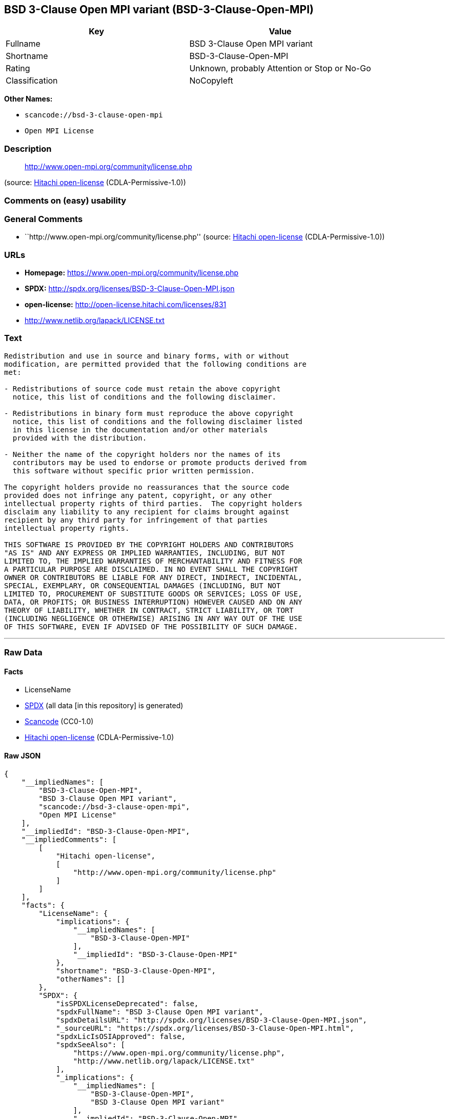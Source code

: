 == BSD 3-Clause Open MPI variant (BSD-3-Clause-Open-MPI)

[cols=",",options="header",]
|===
|Key |Value
|Fullname |BSD 3-Clause Open MPI variant
|Shortname |BSD-3-Clause-Open-MPI
|Rating |Unknown, probably Attention or Stop or No-Go
|Classification |NoCopyleft
|===

*Other Names:*

* `+scancode://bsd-3-clause-open-mpi+`
* `+Open MPI License+`

=== Description

____
http://www.open-mpi.org/community/license.php
____

(source: https://github.com/Hitachi/open-license[Hitachi open-license]
(CDLA-Permissive-1.0))

=== Comments on (easy) usability

=== General Comments

* ``http://www.open-mpi.org/community/license.php'' (source:
https://github.com/Hitachi/open-license[Hitachi open-license]
(CDLA-Permissive-1.0))

=== URLs

* *Homepage:* https://www.open-mpi.org/community/license.php
* *SPDX:* http://spdx.org/licenses/BSD-3-Clause-Open-MPI.json
* *open-license:* http://open-license.hitachi.com/licenses/831
* http://www.netlib.org/lapack/LICENSE.txt

=== Text

....
Redistribution and use in source and binary forms, with or without
modification, are permitted provided that the following conditions are
met:

- Redistributions of source code must retain the above copyright
  notice, this list of conditions and the following disclaimer.

- Redistributions in binary form must reproduce the above copyright
  notice, this list of conditions and the following disclaimer listed
  in this license in the documentation and/or other materials
  provided with the distribution.

- Neither the name of the copyright holders nor the names of its
  contributors may be used to endorse or promote products derived from
  this software without specific prior written permission.

The copyright holders provide no reassurances that the source code
provided does not infringe any patent, copyright, or any other
intellectual property rights of third parties.  The copyright holders
disclaim any liability to any recipient for claims brought against
recipient by any third party for infringement of that parties
intellectual property rights.

THIS SOFTWARE IS PROVIDED BY THE COPYRIGHT HOLDERS AND CONTRIBUTORS
"AS IS" AND ANY EXPRESS OR IMPLIED WARRANTIES, INCLUDING, BUT NOT
LIMITED TO, THE IMPLIED WARRANTIES OF MERCHANTABILITY AND FITNESS FOR
A PARTICULAR PURPOSE ARE DISCLAIMED. IN NO EVENT SHALL THE COPYRIGHT
OWNER OR CONTRIBUTORS BE LIABLE FOR ANY DIRECT, INDIRECT, INCIDENTAL,
SPECIAL, EXEMPLARY, OR CONSEQUENTIAL DAMAGES (INCLUDING, BUT NOT
LIMITED TO, PROCUREMENT OF SUBSTITUTE GOODS OR SERVICES; LOSS OF USE,
DATA, OR PROFITS; OR BUSINESS INTERRUPTION) HOWEVER CAUSED AND ON ANY
THEORY OF LIABILITY, WHETHER IN CONTRACT, STRICT LIABILITY, OR TORT
(INCLUDING NEGLIGENCE OR OTHERWISE) ARISING IN ANY WAY OUT OF THE USE
OF THIS SOFTWARE, EVEN IF ADVISED OF THE POSSIBILITY OF SUCH DAMAGE.
....

'''''

=== Raw Data

==== Facts

* LicenseName
* https://spdx.org/licenses/BSD-3-Clause-Open-MPI.html[SPDX] (all data
[in this repository] is generated)
* https://github.com/nexB/scancode-toolkit/blob/develop/src/licensedcode/data/licenses/bsd-3-clause-open-mpi.yml[Scancode]
(CC0-1.0)
* https://github.com/Hitachi/open-license[Hitachi open-license]
(CDLA-Permissive-1.0)

==== Raw JSON

....
{
    "__impliedNames": [
        "BSD-3-Clause-Open-MPI",
        "BSD 3-Clause Open MPI variant",
        "scancode://bsd-3-clause-open-mpi",
        "Open MPI License"
    ],
    "__impliedId": "BSD-3-Clause-Open-MPI",
    "__impliedComments": [
        [
            "Hitachi open-license",
            [
                "http://www.open-mpi.org/community/license.php"
            ]
        ]
    ],
    "facts": {
        "LicenseName": {
            "implications": {
                "__impliedNames": [
                    "BSD-3-Clause-Open-MPI"
                ],
                "__impliedId": "BSD-3-Clause-Open-MPI"
            },
            "shortname": "BSD-3-Clause-Open-MPI",
            "otherNames": []
        },
        "SPDX": {
            "isSPDXLicenseDeprecated": false,
            "spdxFullName": "BSD 3-Clause Open MPI variant",
            "spdxDetailsURL": "http://spdx.org/licenses/BSD-3-Clause-Open-MPI.json",
            "_sourceURL": "https://spdx.org/licenses/BSD-3-Clause-Open-MPI.html",
            "spdxLicIsOSIApproved": false,
            "spdxSeeAlso": [
                "https://www.open-mpi.org/community/license.php",
                "http://www.netlib.org/lapack/LICENSE.txt"
            ],
            "_implications": {
                "__impliedNames": [
                    "BSD-3-Clause-Open-MPI",
                    "BSD 3-Clause Open MPI variant"
                ],
                "__impliedId": "BSD-3-Clause-Open-MPI",
                "__isOsiApproved": false,
                "__impliedURLs": [
                    [
                        "SPDX",
                        "http://spdx.org/licenses/BSD-3-Clause-Open-MPI.json"
                    ],
                    [
                        null,
                        "https://www.open-mpi.org/community/license.php"
                    ],
                    [
                        null,
                        "http://www.netlib.org/lapack/LICENSE.txt"
                    ]
                ]
            },
            "spdxLicenseId": "BSD-3-Clause-Open-MPI"
        },
        "Scancode": {
            "otherUrls": [
                "https://www.open-mpi.org/community/license.php",
                "http://www.netlib.org/lapack/LICENSE.txt"
            ],
            "homepageUrl": "https://www.open-mpi.org/community/license.php",
            "shortName": "BSD 3-Clause Open MPI variant",
            "textUrls": null,
            "text": "Redistribution and use in source and binary forms, with or without\nmodification, are permitted provided that the following conditions are\nmet:\n\n- Redistributions of source code must retain the above copyright\n  notice, this list of conditions and the following disclaimer.\n\n- Redistributions in binary form must reproduce the above copyright\n  notice, this list of conditions and the following disclaimer listed\n  in this license in the documentation and/or other materials\n  provided with the distribution.\n\n- Neither the name of the copyright holders nor the names of its\n  contributors may be used to endorse or promote products derived from\n  this software without specific prior written permission.\n\nThe copyright holders provide no reassurances that the source code\nprovided does not infringe any patent, copyright, or any other\nintellectual property rights of third parties.  The copyright holders\ndisclaim any liability to any recipient for claims brought against\nrecipient by any third party for infringement of that parties\nintellectual property rights.\n\nTHIS SOFTWARE IS PROVIDED BY THE COPYRIGHT HOLDERS AND CONTRIBUTORS\n\"AS IS\" AND ANY EXPRESS OR IMPLIED WARRANTIES, INCLUDING, BUT NOT\nLIMITED TO, THE IMPLIED WARRANTIES OF MERCHANTABILITY AND FITNESS FOR\nA PARTICULAR PURPOSE ARE DISCLAIMED. IN NO EVENT SHALL THE COPYRIGHT\nOWNER OR CONTRIBUTORS BE LIABLE FOR ANY DIRECT, INDIRECT, INCIDENTAL,\nSPECIAL, EXEMPLARY, OR CONSEQUENTIAL DAMAGES (INCLUDING, BUT NOT\nLIMITED TO, PROCUREMENT OF SUBSTITUTE GOODS OR SERVICES; LOSS OF USE,\nDATA, OR PROFITS; OR BUSINESS INTERRUPTION) HOWEVER CAUSED AND ON ANY\nTHEORY OF LIABILITY, WHETHER IN CONTRACT, STRICT LIABILITY, OR TORT\n(INCLUDING NEGLIGENCE OR OTHERWISE) ARISING IN ANY WAY OUT OF THE USE\nOF THIS SOFTWARE, EVEN IF ADVISED OF THE POSSIBILITY OF SUCH DAMAGE.",
            "category": "Permissive",
            "osiUrl": null,
            "owner": "Open MPI",
            "_sourceURL": "https://github.com/nexB/scancode-toolkit/blob/develop/src/licensedcode/data/licenses/bsd-3-clause-open-mpi.yml",
            "key": "bsd-3-clause-open-mpi",
            "name": "BSD 3-Clause Open MPI variant",
            "spdxId": "BSD-3-Clause-Open-MPI",
            "notes": null,
            "_implications": {
                "__impliedNames": [
                    "scancode://bsd-3-clause-open-mpi",
                    "BSD 3-Clause Open MPI variant",
                    "BSD-3-Clause-Open-MPI"
                ],
                "__impliedId": "BSD-3-Clause-Open-MPI",
                "__impliedCopyleft": [
                    [
                        "Scancode",
                        "NoCopyleft"
                    ]
                ],
                "__calculatedCopyleft": "NoCopyleft",
                "__impliedText": "Redistribution and use in source and binary forms, with or without\nmodification, are permitted provided that the following conditions are\nmet:\n\n- Redistributions of source code must retain the above copyright\n  notice, this list of conditions and the following disclaimer.\n\n- Redistributions in binary form must reproduce the above copyright\n  notice, this list of conditions and the following disclaimer listed\n  in this license in the documentation and/or other materials\n  provided with the distribution.\n\n- Neither the name of the copyright holders nor the names of its\n  contributors may be used to endorse or promote products derived from\n  this software without specific prior written permission.\n\nThe copyright holders provide no reassurances that the source code\nprovided does not infringe any patent, copyright, or any other\nintellectual property rights of third parties.  The copyright holders\ndisclaim any liability to any recipient for claims brought against\nrecipient by any third party for infringement of that parties\nintellectual property rights.\n\nTHIS SOFTWARE IS PROVIDED BY THE COPYRIGHT HOLDERS AND CONTRIBUTORS\n\"AS IS\" AND ANY EXPRESS OR IMPLIED WARRANTIES, INCLUDING, BUT NOT\nLIMITED TO, THE IMPLIED WARRANTIES OF MERCHANTABILITY AND FITNESS FOR\nA PARTICULAR PURPOSE ARE DISCLAIMED. IN NO EVENT SHALL THE COPYRIGHT\nOWNER OR CONTRIBUTORS BE LIABLE FOR ANY DIRECT, INDIRECT, INCIDENTAL,\nSPECIAL, EXEMPLARY, OR CONSEQUENTIAL DAMAGES (INCLUDING, BUT NOT\nLIMITED TO, PROCUREMENT OF SUBSTITUTE GOODS OR SERVICES; LOSS OF USE,\nDATA, OR PROFITS; OR BUSINESS INTERRUPTION) HOWEVER CAUSED AND ON ANY\nTHEORY OF LIABILITY, WHETHER IN CONTRACT, STRICT LIABILITY, OR TORT\n(INCLUDING NEGLIGENCE OR OTHERWISE) ARISING IN ANY WAY OUT OF THE USE\nOF THIS SOFTWARE, EVEN IF ADVISED OF THE POSSIBILITY OF SUCH DAMAGE.",
                "__impliedURLs": [
                    [
                        "Homepage",
                        "https://www.open-mpi.org/community/license.php"
                    ],
                    [
                        null,
                        "https://www.open-mpi.org/community/license.php"
                    ],
                    [
                        null,
                        "http://www.netlib.org/lapack/LICENSE.txt"
                    ]
                ]
            }
        },
        "Hitachi open-license": {
            "summary": "http://www.open-mpi.org/community/license.php",
            "notices": [
                {
                    "content": "the software is provided by the copyright holders and contributors \"as-is\" and without any warranties of any kind, either express or implied, including, but not limited to, implied warranties of merchantability and fitness for a particular purpose. The warranties include, but are not limited to, the implied warranties of commercial applicability and fitness for a particular purpose.",
                    "description": "There is no guarantee."
                },
                {
                    "content": "Neither the copyright owner nor any contributor, for any cause whatsoever, shall be liable for damages, regardless of how caused, and regardless of whether the liability is based on contract, strict liability, or tort (including negligence), even if they have been advised of the possibility of such damages arising from the use of the software, and even if they have been advised of the possibility of such damages. for any direct, indirect, incidental, special, punitive, or consequential damages (including, but not limited to, compensation for procurement of substitute goods or services, loss of use, loss of data, loss of profits, or business interruption). It shall not be defeated."
                },
                {
                    "content": "The copyright holder does not warrant again that the source code provided does not infringe any intellectual property rights, such as patents or copyrights, of third parties."
                }
            ],
            "_sourceURL": "http://open-license.hitachi.com/licenses/831",
            "content": "Open MPI is distributed under the \"New BSD license\"[http://www.opensource.org/licenses/bsd-license.php], listed below. \r\n----------------------------------------\r\nMost files in this release are marked with the copyrights of the\r\norganizations who have edited them.  The copyrights below are in no\r\nparticular order and generally reflect members of the Open MPI core\r\nteam who have contributed code to this release.  The copyrights for\r\ncode used under license from other parties are included in the\r\ncorresponding files.\r\n\r\nCopyright (c) 2004-2010 The Trustees of Indiana University and Indiana\r\n                        University Research and Technology\r\n                        Corporation.  All rights reserved.\r\nCopyright (c) 2004-2010 The University of Tennessee and The University\r\n                        of Tennessee Research Foundation.  All rights\r\n                        reserved.\r\nCopyright (c) 2004-2010 High Performance Computing Center Stuttgart, \r\n                        University of Stuttgart.  All rights reserved.\r\nCopyright (c) 2004-2008 The Regents of the University of California.\r\n                        All rights reserved.\r\nCopyright (c) 2006-2010 Los Alamos National Security, LLC.  All rights\r\n                        reserved. \r\nCopyright (c) 2006-2010 Cisco Systems, Inc.  All rights reserved.\r\nCopyright (c) 2006-2010 Voltaire, Inc. All rights reserved.\r\nCopyright (c) 2006-2011 Sandia National Laboratories. All rights reserved.\r\nCopyright (c) 2006-2010 Sun Microsystems, Inc.  All rights reserved.\r\n                        Use is subject to license terms.\r\nCopyright (c) 2006-2010 The University of Houston. All rights reserved.\r\nCopyright (c) 2006-2009 Myricom, Inc.  All rights reserved.\r\nCopyright (c) 2007-2008 UT-Battelle, LLC. All rights reserved.\r\nCopyright (c) 2007-2010 IBM Corporation.  All rights reserved.\r\nCopyright (c) 1998-2005 Forschungszentrum Juelich, Juelich Supercomputing \r\n                        Centre, Federal Republic of Germany\r\nCopyright (c) 2005-2008 ZIH, TU Dresden, Federal Republic of Germany\r\nCopyright (c) 2007      Evergrid, Inc. All rights reserved.\r\nCopyright (c) 2008      Chelsio, Inc.  All rights reserved.\r\nCopyright (c) 2008-2009 Institut National de Recherche en\r\n                        Informatique.  All rights reserved.\r\nCopyright (c) 2007      Lawrence Livermore National Security, LLC.\r\n                        All rights reserved.\r\nCopyright (c) 2007-2009 Mellanox Technologies.  All rights reserved.\r\nCopyright (c) 2006-2010 QLogic Corporation.  All rights reserved.\r\nCopyright (c) 2008-2010 Oak Ridge National Labs.  All rights reserved.\r\nCopyright (c) 2006-2010 Oracle and/or its affiliates.  All rights reserved.\r\nCopyright (c) 2009      Bull SAS.  All rights reserved.\r\nCopyright (c) 2010      ARM ltd.  All rights reserved.\r\nCopyright (c) 2010-2011 Alex Brick <bricka@ccs.neu.edu>.  All rights reserved.\r\nCopyright (c) 2013-2014 Intel, Inc. All rights reserved.\r\nCopyright (c) 2011-2014 NVIDIA Corporation.  All rights reserved.\r\n\r\n$COPYRIGHT$\r\n\r\nAdditional copyrights may follow\r\n\r\n$HEADER$\r\n\r\nRedistribution and use in source and binary forms, with or without\r\nmodification, are permitted provided that the following conditions are\r\nmet:\r\n\r\n- Redistributions of source code must retain the above copyright\r\n  notice, this list of conditions and the following disclaimer.\r\n\r\n- Redistributions in binary form must reproduce the above copyright\r\n  notice, this list of conditions and the following disclaimer listed\r\n  in this license in the documentation and/or other materials\r\n  provided with the distribution.\r\n\r\n- Neither the name of the copyright holders nor the names of its\r\n  contributors may be used to endorse or promote products derived from\r\n  this software without specific prior written permission.\r\n\r\nThe copyright holders provide no reassurances that the source code\r\nprovided does not infringe any patent, copyright, or any other\r\nintellectual property rights of third parties.  The copyright holders\r\ndisclaim any liability to any recipient for claims brought against\r\nrecipient by any third party for infringement of that parties\r\nintellectual property rights.\r\n\r\nTHIS SOFTWARE IS PROVIDED BY THE COPYRIGHT HOLDERS AND CONTRIBUTORS\r\n\"AS IS\" AND ANY EXPRESS OR IMPLIED WARRANTIES, INCLUDING, BUT NOT\r\nLIMITED TO, THE IMPLIED WARRANTIES OF MERCHANTABILITY AND FITNESS FOR\r\nA PARTICULAR PURPOSE ARE DISCLAIMED. IN NO EVENT SHALL THE COPYRIGHT\r\nOWNER OR CONTRIBUTORS BE LIABLE FOR ANY DIRECT, INDIRECT, INCIDENTAL,\r\nSPECIAL, EXEMPLARY, OR CONSEQUENTIAL DAMAGES (INCLUDING, BUT NOT\r\nLIMITED TO, PROCUREMENT OF SUBSTITUTE GOODS OR SERVICES; LOSS OF USE,\r\nDATA, OR PROFITS; OR BUSINESS INTERRUPTION) HOWEVER CAUSED AND ON ANY\r\nTHEORY OF LIABILITY, WHETHER IN CONTRACT, STRICT LIABILITY, OR TORT\r\n(INCLUDING NEGLIGENCE OR OTHERWISE) ARISING IN ANY WAY OUT OF THE USE\r\nOF THIS SOFTWARE, EVEN IF ADVISED OF THE POSSIBILITY OF SUCH DAMAGE.",
            "name": "Open MPI License",
            "permissions": [
                {
                    "actions": [
                        {
                            "name": "Use the obtained source code without modification",
                            "description": "Use the fetched code as it is."
                        },
                        {
                            "name": "Modify the obtained source code."
                        },
                        {
                            "name": "Using Modified Source Code"
                        },
                        {
                            "name": "Use the retrieved binaries",
                            "description": "Use the fetched binary as it is."
                        },
                        {
                            "name": "Use binaries generated from modified source code"
                        }
                    ],
                    "conditions": null
                },
                {
                    "actions": [
                        {
                            "name": "Distribute the obtained source code without modification",
                            "description": "Redistribute the code as it was obtained"
                        },
                        {
                            "name": "Distribution of Modified Source Code"
                        }
                    ],
                    "conditions": {
                        "name": "Include a copyright notice, list of terms and conditions, and disclaimer included in the license",
                        "type": "OBLIGATION"
                    }
                },
                {
                    "actions": [
                        {
                            "name": "Distribute the fetched binaries",
                            "description": "Redistribute the fetched binaries as they are"
                        },
                        {
                            "name": "Distribute the generated binaries from modified source code"
                        }
                    ],
                    "conditions": {
                        "name": "Include a copyright notice, list of terms and conditions, and disclaimer in the materials accompanying the distribution, which are included in the license",
                        "type": "OBLIGATION"
                    }
                },
                {
                    "actions": [
                        {
                            "name": "Use the name of the owner or contributor to promote or sell the derived product"
                        }
                    ],
                    "conditions": {
                        "name": "Get special permission in writing.",
                        "type": "REQUISITE"
                    }
                }
            ],
            "_implications": {
                "__impliedNames": [
                    "Open MPI License",
                    "BSD-3-Clause-Open-MPI"
                ],
                "__impliedComments": [
                    [
                        "Hitachi open-license",
                        [
                            "http://www.open-mpi.org/community/license.php"
                        ]
                    ]
                ],
                "__impliedText": "Open MPI is distributed under the \"New BSD license\"[http://www.opensource.org/licenses/bsd-license.php], listed below. \r\n----------------------------------------\r\nMost files in this release are marked with the copyrights of the\r\norganizations who have edited them.  The copyrights below are in no\r\nparticular order and generally reflect members of the Open MPI core\r\nteam who have contributed code to this release.  The copyrights for\r\ncode used under license from other parties are included in the\r\ncorresponding files.\r\n\r\nCopyright (c) 2004-2010 The Trustees of Indiana University and Indiana\r\n                        University Research and Technology\r\n                        Corporation.  All rights reserved.\r\nCopyright (c) 2004-2010 The University of Tennessee and The University\r\n                        of Tennessee Research Foundation.  All rights\r\n                        reserved.\r\nCopyright (c) 2004-2010 High Performance Computing Center Stuttgart, \r\n                        University of Stuttgart.  All rights reserved.\r\nCopyright (c) 2004-2008 The Regents of the University of California.\r\n                        All rights reserved.\r\nCopyright (c) 2006-2010 Los Alamos National Security, LLC.  All rights\r\n                        reserved. \r\nCopyright (c) 2006-2010 Cisco Systems, Inc.  All rights reserved.\r\nCopyright (c) 2006-2010 Voltaire, Inc. All rights reserved.\r\nCopyright (c) 2006-2011 Sandia National Laboratories. All rights reserved.\r\nCopyright (c) 2006-2010 Sun Microsystems, Inc.  All rights reserved.\r\n                        Use is subject to license terms.\r\nCopyright (c) 2006-2010 The University of Houston. All rights reserved.\r\nCopyright (c) 2006-2009 Myricom, Inc.  All rights reserved.\r\nCopyright (c) 2007-2008 UT-Battelle, LLC. All rights reserved.\r\nCopyright (c) 2007-2010 IBM Corporation.  All rights reserved.\r\nCopyright (c) 1998-2005 Forschungszentrum Juelich, Juelich Supercomputing \r\n                        Centre, Federal Republic of Germany\r\nCopyright (c) 2005-2008 ZIH, TU Dresden, Federal Republic of Germany\r\nCopyright (c) 2007      Evergrid, Inc. All rights reserved.\r\nCopyright (c) 2008      Chelsio, Inc.  All rights reserved.\r\nCopyright (c) 2008-2009 Institut National de Recherche en\r\n                        Informatique.  All rights reserved.\r\nCopyright (c) 2007      Lawrence Livermore National Security, LLC.\r\n                        All rights reserved.\r\nCopyright (c) 2007-2009 Mellanox Technologies.  All rights reserved.\r\nCopyright (c) 2006-2010 QLogic Corporation.  All rights reserved.\r\nCopyright (c) 2008-2010 Oak Ridge National Labs.  All rights reserved.\r\nCopyright (c) 2006-2010 Oracle and/or its affiliates.  All rights reserved.\r\nCopyright (c) 2009      Bull SAS.  All rights reserved.\r\nCopyright (c) 2010      ARM ltd.  All rights reserved.\r\nCopyright (c) 2010-2011 Alex Brick <bricka@ccs.neu.edu>.  All rights reserved.\r\nCopyright (c) 2013-2014 Intel, Inc. All rights reserved.\r\nCopyright (c) 2011-2014 NVIDIA Corporation.  All rights reserved.\r\n\r\n$COPYRIGHT$\r\n\r\nAdditional copyrights may follow\r\n\r\n$HEADER$\r\n\r\nRedistribution and use in source and binary forms, with or without\r\nmodification, are permitted provided that the following conditions are\r\nmet:\r\n\r\n- Redistributions of source code must retain the above copyright\r\n  notice, this list of conditions and the following disclaimer.\r\n\r\n- Redistributions in binary form must reproduce the above copyright\r\n  notice, this list of conditions and the following disclaimer listed\r\n  in this license in the documentation and/or other materials\r\n  provided with the distribution.\r\n\r\n- Neither the name of the copyright holders nor the names of its\r\n  contributors may be used to endorse or promote products derived from\r\n  this software without specific prior written permission.\r\n\r\nThe copyright holders provide no reassurances that the source code\r\nprovided does not infringe any patent, copyright, or any other\r\nintellectual property rights of third parties.  The copyright holders\r\ndisclaim any liability to any recipient for claims brought against\r\nrecipient by any third party for infringement of that parties\r\nintellectual property rights.\r\n\r\nTHIS SOFTWARE IS PROVIDED BY THE COPYRIGHT HOLDERS AND CONTRIBUTORS\r\n\"AS IS\" AND ANY EXPRESS OR IMPLIED WARRANTIES, INCLUDING, BUT NOT\r\nLIMITED TO, THE IMPLIED WARRANTIES OF MERCHANTABILITY AND FITNESS FOR\r\nA PARTICULAR PURPOSE ARE DISCLAIMED. IN NO EVENT SHALL THE COPYRIGHT\r\nOWNER OR CONTRIBUTORS BE LIABLE FOR ANY DIRECT, INDIRECT, INCIDENTAL,\r\nSPECIAL, EXEMPLARY, OR CONSEQUENTIAL DAMAGES (INCLUDING, BUT NOT\r\nLIMITED TO, PROCUREMENT OF SUBSTITUTE GOODS OR SERVICES; LOSS OF USE,\r\nDATA, OR PROFITS; OR BUSINESS INTERRUPTION) HOWEVER CAUSED AND ON ANY\r\nTHEORY OF LIABILITY, WHETHER IN CONTRACT, STRICT LIABILITY, OR TORT\r\n(INCLUDING NEGLIGENCE OR OTHERWISE) ARISING IN ANY WAY OUT OF THE USE\r\nOF THIS SOFTWARE, EVEN IF ADVISED OF THE POSSIBILITY OF SUCH DAMAGE.",
                "__impliedURLs": [
                    [
                        "open-license",
                        "http://open-license.hitachi.com/licenses/831"
                    ]
                ]
            }
        }
    },
    "__impliedCopyleft": [
        [
            "Scancode",
            "NoCopyleft"
        ]
    ],
    "__calculatedCopyleft": "NoCopyleft",
    "__isOsiApproved": false,
    "__impliedText": "Redistribution and use in source and binary forms, with or without\nmodification, are permitted provided that the following conditions are\nmet:\n\n- Redistributions of source code must retain the above copyright\n  notice, this list of conditions and the following disclaimer.\n\n- Redistributions in binary form must reproduce the above copyright\n  notice, this list of conditions and the following disclaimer listed\n  in this license in the documentation and/or other materials\n  provided with the distribution.\n\n- Neither the name of the copyright holders nor the names of its\n  contributors may be used to endorse or promote products derived from\n  this software without specific prior written permission.\n\nThe copyright holders provide no reassurances that the source code\nprovided does not infringe any patent, copyright, or any other\nintellectual property rights of third parties.  The copyright holders\ndisclaim any liability to any recipient for claims brought against\nrecipient by any third party for infringement of that parties\nintellectual property rights.\n\nTHIS SOFTWARE IS PROVIDED BY THE COPYRIGHT HOLDERS AND CONTRIBUTORS\n\"AS IS\" AND ANY EXPRESS OR IMPLIED WARRANTIES, INCLUDING, BUT NOT\nLIMITED TO, THE IMPLIED WARRANTIES OF MERCHANTABILITY AND FITNESS FOR\nA PARTICULAR PURPOSE ARE DISCLAIMED. IN NO EVENT SHALL THE COPYRIGHT\nOWNER OR CONTRIBUTORS BE LIABLE FOR ANY DIRECT, INDIRECT, INCIDENTAL,\nSPECIAL, EXEMPLARY, OR CONSEQUENTIAL DAMAGES (INCLUDING, BUT NOT\nLIMITED TO, PROCUREMENT OF SUBSTITUTE GOODS OR SERVICES; LOSS OF USE,\nDATA, OR PROFITS; OR BUSINESS INTERRUPTION) HOWEVER CAUSED AND ON ANY\nTHEORY OF LIABILITY, WHETHER IN CONTRACT, STRICT LIABILITY, OR TORT\n(INCLUDING NEGLIGENCE OR OTHERWISE) ARISING IN ANY WAY OUT OF THE USE\nOF THIS SOFTWARE, EVEN IF ADVISED OF THE POSSIBILITY OF SUCH DAMAGE.",
    "__impliedURLs": [
        [
            "SPDX",
            "http://spdx.org/licenses/BSD-3-Clause-Open-MPI.json"
        ],
        [
            null,
            "https://www.open-mpi.org/community/license.php"
        ],
        [
            null,
            "http://www.netlib.org/lapack/LICENSE.txt"
        ],
        [
            "Homepage",
            "https://www.open-mpi.org/community/license.php"
        ],
        [
            "open-license",
            "http://open-license.hitachi.com/licenses/831"
        ]
    ]
}
....

==== Dot Cluster Graph

../dot/BSD-3-Clause-Open-MPI.svg